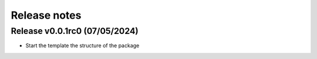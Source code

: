 =============
Release notes
=============


Release v0.0.1rc0 (07/05/2024)
===========================
* Start the template the structure of the package
